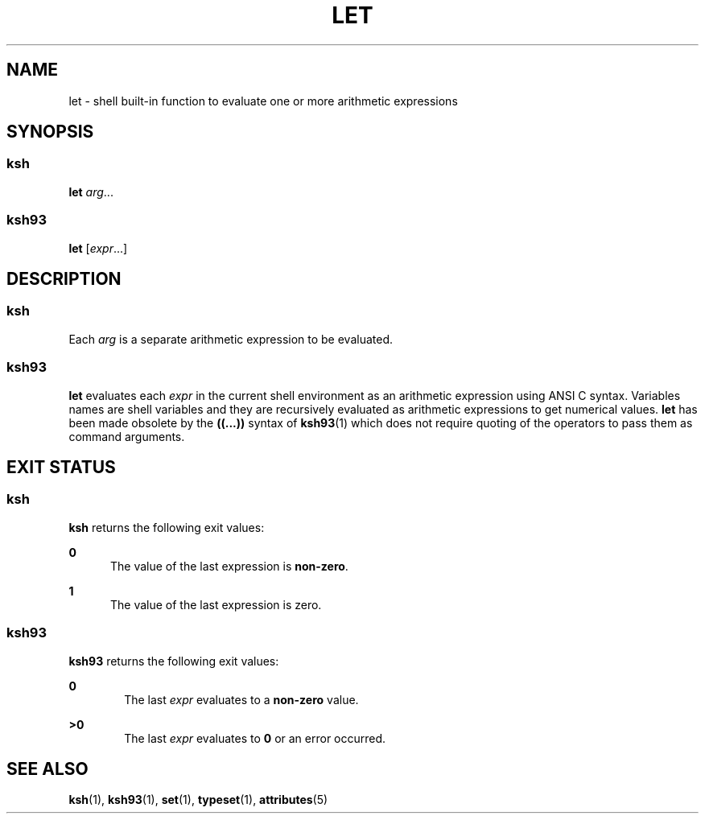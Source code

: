 '\" te
.\" Copyright (c) 2007 Sun Microsystems, Inc. - All Rights Reserved.
.\" Copyright 1989 AT&T
.\" Portions Copyright (c) 1982-2007 AT&T Knowledge Ventures
.\" The contents of this file are subject to the terms of the Common Development and Distribution License (the "License").  You may not use this file except in compliance with the License.
.\" You can obtain a copy of the license at usr/src/OPENSOLARIS.LICENSE or http://www.opensolaris.org/os/licensing.  See the License for the specific language governing permissions and limitations under the License.
.\" When distributing Covered Code, include this CDDL HEADER in each file and include the License file at usr/src/OPENSOLARIS.LICENSE.  If applicable, add the following below this CDDL HEADER, with the fields enclosed by brackets "[]" replaced with your own identifying information: Portions Copyright [yyyy] [name of copyright owner]
.TH LET 1 "Nov 2, 2007"
.SH NAME
let \- shell built-in function to evaluate one or more arithmetic expressions
.SH SYNOPSIS
.SS "ksh"
.LP
.nf
\fBlet\fR \fIarg\fR...
.fi

.SS "ksh93"
.LP
.nf
\fBlet\fR [\fIexpr\fR...]
.fi

.SH DESCRIPTION
.SS "ksh"
.sp
.LP
Each \fIarg\fR is a separate arithmetic expression to be evaluated.
.SS "ksh93"
.sp
.LP
\fBlet\fR evaluates each \fIexpr\fR in the current shell environment as an
arithmetic expression using ANSI C syntax. Variables names are shell variables
and they are recursively evaluated as arithmetic expressions to get numerical
values. \fBlet\fR has been made obsolete by the \fB((...))\fR syntax of
\fBksh93\fR(1) which does not require quoting of the operators to pass them as
command arguments.
.SH EXIT STATUS
.SS "ksh"
.sp
.LP
\fBksh\fR returns the following exit values:
.sp
.ne 2
.na
\fB\fB0\fR\fR
.ad
.RS 5n
The value of the last expression is \fBnon-zero\fR.
.RE

.sp
.ne 2
.na
\fB\fB1\fR\fR
.ad
.RS 5n
The value of the last expression is zero.
.RE

.SS "ksh93"
.sp
.LP
\fBksh93\fR returns the following exit values:
.sp
.ne 2
.na
\fB\fB0\fR\fR
.ad
.RS 6n
The last \fIexpr\fR evaluates to a \fBnon-zero\fR value.
.RE

.sp
.ne 2
.na
\fB\fB>0\fR\fR
.ad
.RS 6n
The last \fIexpr\fR evaluates to \fB0\fR or an error occurred.
.RE

.SH SEE ALSO
.sp
.LP
\fBksh\fR(1), \fBksh93\fR(1), \fBset\fR(1), \fBtypeset\fR(1),
\fBattributes\fR(5)
